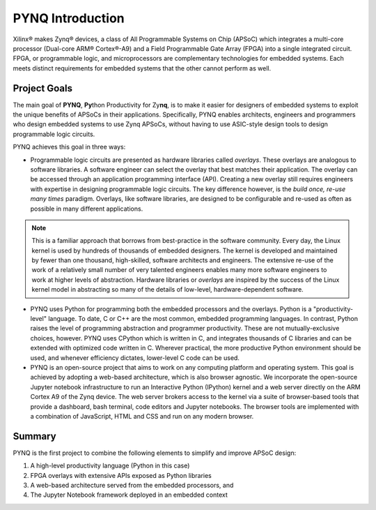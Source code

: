 *****************
PYNQ Introduction
*****************

Xilinx® makes Zynq® devices, a class of All Programmable Systems on Chip (APSoC)
which integrates a multi-core processor (Dual-core ARM® Cortex®-A9) and a Field
Programmable Gate Array (FPGA) into a single integrated circuit.  FPGA, or
programmable logic, and microprocessors are complementary technologies for
embedded systems.  Each meets distinct requirements for embedded systems that
the other cannot perform as well.

Project Goals
=============

The main goal of **PYNQ**, **Py**\ thon Productivity for Zy\ **nq**, is to make
it easier for designers of embedded systems to exploit the unique benefits of
APSoCs in their applications. Specifically, PYNQ enables architects, engineers
and programmers who design embedded systems to use Zynq APSoCs, without having
to use ASIC-style design tools to design programmable logic circuits.

PYNQ achieves this goal in three ways:

* Programmable logic circuits are presented as hardware libraries called
  *overlays*.  These overlays are analogous to software libraries.  A software
  engineer can select the overlay that best matches their application.  The
  overlay can be accessed through an application programming interface
  (API). Creating a new overlay still requires engineers with expertise in
  designing programmable logic circuits.  The key difference however, is the
  *build once, re-use many times* paradigm.  Overlays, like software libraries,
  are designed to be configurable and re-used as often as possible in many
  different applications.


.. NOTE:: This is a familiar approach that borrows from best-practice in the
    software community.  Every day, the Linux kernel is used by hundreds of
    thousands of embedded designers.  The kernel is developed and maintained by
    fewer than one thousand, high-skilled, software architects and engineers.
    The extensive re-use of the work of a relatively small number of very
    talented engineers enables many more software engineers to work at higher
    levels of abstraction. Hardware libraries or *overlays* are inspired by the
    success of the Linux kernel model in abstracting so many of the details of
    low-level, hardware-dependent software.


* PYNQ uses Python for programming both the embedded processors and the
  overlays.  Python is a "productivity-level" language.  To date, C or C++ are
  the most common, embedded programming languages.  In contrast, Python raises
  the level of programming abstraction and programmer productivity. These are
  not mutually-exclusive choices, however.  PYNQ uses CPython which is written
  in C, and integrates thousands of C libraries and can be extended with
  optimized code written in C.  Wherever practical, the more productive Python
  environment should be used, and whenever efficiency dictates, lower-level C
  code can be used.

  
* PYNQ is an open-source project that aims to work on any computing platform and
  operating system.  This goal is achieved by adopting a web-based architecture,
  which is also browser agnostic.  We incorporate the open-source Jupyter
  notebook infrastructure to run an Interactive Python (IPython) kernel and a
  web server directly on the ARM Cortex A9 of the Zynq device.  The web server
  brokers access to the kernel via a suite of browser-based tools that provide a
  dashboard, bash terminal, code editors and Jupyter notebooks.  The browser
  tools are implemented with a combination of JavaScript, HTML and CSS and run
  on any modern browser.

Summary
=======

PYNQ is the first project to combine the following elements to simplify and
improve APSoC design:

#. A high-level productivity language (Python in this case)
#. FPGA overlays with extensive APIs exposed as Python libraries 
#. A web-based architecture served from the embedded processors, and
#. The Jupyter Notebook framework deployed in an embedded context 

